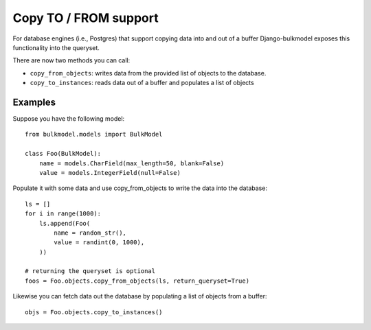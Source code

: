 Copy TO / FROM support
==================================================================

For database engines (i.e., Postgres) that support copying data into and out of a buffer
Django-bulkmodel exposes this functionality into the queryset.


There are now two methods you can call:

- ``copy_from_objects``: writes data from the provided list of objects to the database.
- ``copy_to_instances``: reads data out of a buffer and populates a list of objects

Examples
---------

Suppose you have the following model::

    from bulkmodel.models import BulkModel

    class Foo(BulkModel):
        name = models.CharField(max_length=50, blank=False)
        value = models.IntegerField(null=False)

Populate it with some data and use copy_from_objects to write the data into the database::

    ls = []
    for i in range(1000):
        ls.append(Foo(
            name = random_str(),
            value = randint(0, 1000),
        ))

    # returning the queryset is optional
    foos = Foo.objects.copy_from_objects(ls, return_queryset=True)


Likewise you can fetch data out the database by populating a list of objects from a buffer::

    objs = Foo.objects.copy_to_instances()

